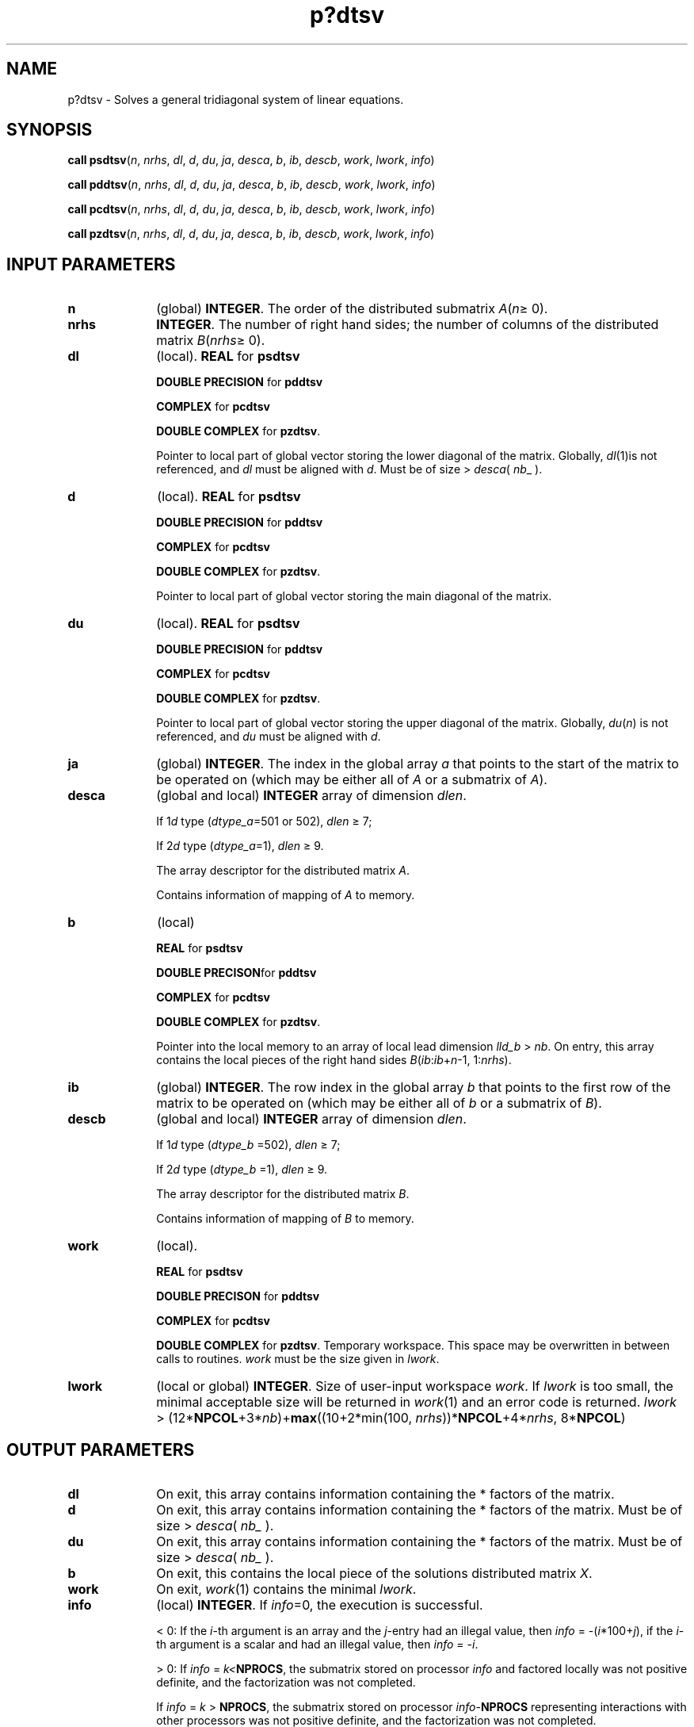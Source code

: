 .\" Copyright (c) 2002 \- 2008 Intel Corporation
.\" All rights reserved.
.\"
.TH p?dtsv 3 "Intel Corporation" "Copyright(C) 2002 \- 2008" "Intel(R) Math Kernel Library"
.SH NAME
p?dtsv \- Solves a general tridiagonal system of linear equations.
.SH SYNOPSIS
.PP
\fBcall psdtsv\fR(\fIn\fR, \fInrhs\fR, \fIdl\fR, \fId\fR, \fIdu\fR, \fIja\fR, \fIdesca\fR, \fIb\fR, \fIib\fR, \fIdescb\fR, \fIwork\fR, \fIlwork\fR, \fIinfo\fR)
.PP
\fBcall pddtsv\fR(\fIn\fR, \fInrhs\fR, \fIdl\fR, \fId\fR, \fIdu\fR, \fIja\fR, \fIdesca\fR, \fIb\fR, \fIib\fR, \fIdescb\fR, \fIwork\fR, \fIlwork\fR, \fIinfo\fR)
.PP
\fBcall pcdtsv\fR(\fIn\fR, \fInrhs\fR, \fIdl\fR, \fId\fR, \fIdu\fR, \fIja\fR, \fIdesca\fR, \fIb\fR, \fIib\fR, \fIdescb\fR, \fIwork\fR, \fIlwork\fR, \fIinfo\fR)
.PP
\fBcall pzdtsv\fR(\fIn\fR, \fInrhs\fR, \fIdl\fR, \fId\fR, \fIdu\fR, \fIja\fR, \fIdesca\fR, \fIb\fR, \fIib\fR, \fIdescb\fR, \fIwork\fR, \fIlwork\fR, \fIinfo\fR)
.SH INPUT PARAMETERS

.TP 10
\fBn\fR
.NL
(global) \fBINTEGER\fR. The order of the distributed submatrix \fIA\fR(\fIn\fR\(>= 0).
.TP 10
\fBnrhs\fR
.NL
\fBINTEGER\fR. The number of right hand sides; the number of columns of the distributed matrix \fIB\fR(\fInrhs\fR\(>= 0).
.TP 10
\fBdl\fR
.NL
(local). \fBREAL\fR for \fBpsdtsv\fR
.IP
\fBDOUBLE PRECISION\fR for \fBpddtsv\fR
.IP
\fBCOMPLEX\fR for \fBpcdtsv\fR
.IP
\fBDOUBLE COMPLEX\fR for \fBpzdtsv\fR.
.IP
Pointer to local part of global vector storing the lower diagonal of the matrix. Globally, \fIdl\fR(1)is not referenced, and \fIdl\fR must be aligned with \fId\fR. Must be of size > \fIdesca\fR( \fInb\fR\(ul ). 
.TP 10
\fBd\fR
.NL
(local). \fBREAL\fR for \fBpsdtsv\fR
.IP
\fBDOUBLE PRECISION\fR for \fBpddtsv\fR
.IP
\fBCOMPLEX\fR for \fBpcdtsv\fR
.IP
\fBDOUBLE COMPLEX\fR for \fBpzdtsv\fR. 
.IP
Pointer to local part of global vector storing the main diagonal of the matrix. 
.TP 10
\fBdu\fR
.NL
(local). \fBREAL\fR for \fBpsdtsv\fR
.IP
\fBDOUBLE PRECISION\fR for \fBpddtsv\fR
.IP
\fBCOMPLEX\fR for \fBpcdtsv\fR
.IP
\fBDOUBLE COMPLEX\fR for \fBpzdtsv\fR. 
.IP
Pointer to local part of global vector storing the upper diagonal of the matrix. Globally, \fIdu\fR(\fIn\fR) is not referenced, and \fIdu\fR must be aligned with \fId\fR. 
.TP 10
\fBja\fR
.NL
(global) \fBINTEGER\fR.  The index in the global array \fIa\fR that points to the start of the matrix to be operated on (which may be either all of \fIA\fR or a submatrix of \fIA\fR).
.TP 10
\fBdesca\fR
.NL
(global and local) \fBINTEGER\fR array of dimension \fIdlen\fR. 
.IP
If 1\fId\fR type (\fIdtype\(ula\fR=501 or 502), \fIdlen\fR \(>= 7; 
.IP
If 2\fId\fR type (\fIdtype\(ula\fR=1), \fIdlen\fR \(>= 9. 
.IP
The array descriptor for the distributed matrix \fIA\fR. 
.IP
Contains information of mapping of \fIA\fR to memory.
.TP 10
\fBb\fR
.NL
(local)
.IP
\fBREAL\fR for \fBpsdtsv\fR
.IP
\fBDOUBLE PRECISON\fRfor \fBpddtsv\fR
.IP
\fBCOMPLEX\fR for \fBpcdtsv\fR
.IP
\fBDOUBLE COMPLEX\fR for \fBpzdtsv\fR. 
.IP
Pointer into the local memory to an array of local lead dimension \fIlld\(ulb\fR > \fInb\fR. On entry, this array contains the  local pieces of the right hand sides \fIB\fR(\fIib\fR:\fIib\fR+\fIn\fR-1, 1:\fInrhs\fR). 
.TP 10
\fBib\fR
.NL
(global) \fBINTEGER\fR. The row index in the global array \fIb\fR that points to the first row of the matrix to be operated on (which may be either all of \fIb\fR or a submatrix of \fIB\fR).
.TP 10
\fBdescb\fR
.NL
(global and local) \fBINTEGER\fR array of dimension \fIdlen\fR. 
.IP
If 1\fId\fR type (\fIdtype\(ulb\fR =502), \fIdlen\fR \(>= 7; 
.IP
If 2\fId\fR type (\fIdtype\(ulb\fR =1), \fIdlen\fR \(>= 9. 
.IP
The array descriptor for the distributed matrix \fIB\fR. 
.IP
Contains information of mapping of \fIB\fR to memory.
.TP 10
\fBwork\fR
.NL
(local).
.IP
\fBREAL\fR for \fBpsdtsv\fR
.IP
\fBDOUBLE PRECISON\fR for \fBpddtsv\fR
.IP
\fBCOMPLEX\fR for \fBpcdtsv\fR
.IP
\fBDOUBLE COMPLEX\fR for \fBpzdtsv\fR. Temporary workspace. This space may be overwritten in between calls to routines. \fIwork\fR must be the size given in \fIlwork\fR. 
.TP 10
\fBlwork\fR
.NL
(local or global) \fBINTEGER\fR. Size of user-input workspace \fIwork\fR. If \fIlwork\fR is too small, the minimal acceptable size will be returned in \fIwork\fR(1) and an error code is returned. \fIlwork\fR >  (12*\fBNPCOL\fR+3*\fInb\fR)+\fBmax\fR((10+2*min(100, \fInrhs\fR))*\fBNPCOL\fR+4*\fInrhs\fR, 8*\fBNPCOL\fR)
.SH OUTPUT PARAMETERS

.TP 10
\fBdl\fR
.NL
On exit, this array contains information containing the * factors of the matrix.
.TP 10
\fBd\fR
.NL
On exit, this array contains information containing the * factors of the matrix. Must be of size > \fIdesca\fR( \fInb\(ul\fR ).
.TP 10
\fBdu\fR
.NL
On exit, this array contains information containing the * factors of the matrix. Must be of size > \fIdesca\fR( \fInb\(ul\fR ).
.TP 10
\fBb\fR
.NL
On exit, this contains the local piece of the solutions distributed matrix \fIX\fR. 
.TP 10
\fBwork\fR
.NL
On exit, \fIwork\fR(1) contains the minimal \fIlwork\fR.
.TP 10
\fBinfo\fR
.NL
(local) \fBINTEGER\fR. If \fIinfo\fR=0, the execution is successful. 
.IP
< 0: If the \fIi\fR-th argument is an array and the \fIj\fR-entry had an illegal value, then \fIinfo\fR = -(\fIi\fR*100+\fIj\fR), if the \fIi\fR-th argument is a scalar and had an illegal value, then \fIinfo\fR = -\fIi\fR. 
.IP
> 0: If \fIinfo\fR = \fIk\fR\fI<\fR\fBNPROCS\fR, the submatrix stored on processor \fIinfo\fR and factored locally was not positive definite, and the factorization was not completed. 
.IP
If \fIinfo\fR = \fIk\fR > \fBNPROCS\fR, the submatrix stored on processor \fIinfo\fR-\fBNPROCS\fR representing interactions with other processors was not positive definite, and the factorization was not completed. 
